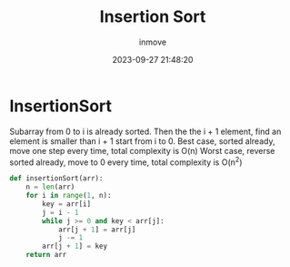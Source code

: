 #+TITLE: Insertion Sort
#+DATE: 2023-09-27 21:48:20
#+DISPLAY: nil
#+STARTUP: indent
#+OPTIONS: toc:10
#+AUTHOR: inmove
#+KEYWORDS: Insertion Sort
#+CATEGORIES: Sort

* InsertionSort

Subarray from 0 to i is already sorted.
Then the the i + 1 element, find an element is smaller than i + 1 start from i to 0.
Best case, sorted already, move one step every time, total complexity is O(n)
Worst case, reverse sorted already, move to 0 every time, total complexity is O(n^2)

#+begin_src python
  def insertionSort(arr):
      n = len(arr)
      for i in range(1, n):
          key = arr[i]
          j = i - 1
          while j >= 0 and key < arr[j]:
              arr[j + 1] = arr[j]
              j -= 1
          arr[j + 1] = key
      return arr
#+end_src
